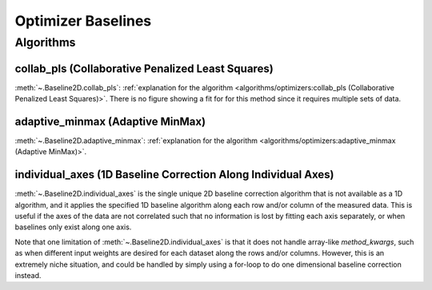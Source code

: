 ===================
Optimizer Baselines
===================

Algorithms
----------

collab_pls (Collaborative Penalized Least Squares)
~~~~~~~~~~~~~~~~~~~~~~~~~~~~~~~~~~~~~~~~~~~~~~~~~~

:meth:`~.Baseline2D.collab_pls`:
:ref:`explanation for the algorithm <algorithms/optimizers:collab_pls (Collaborative Penalized Least Squares)>`.
There is no figure showing a fit for for this method since it requires multiple sets of data.

adaptive_minmax (Adaptive MinMax)
~~~~~~~~~~~~~~~~~~~~~~~~~~~~~~~~~

:meth:`~.Baseline2D.adaptive_minmax`:
:ref:`explanation for the algorithm <algorithms/optimizers:adaptive_minmax (Adaptive MinMax)>`.

.. plot::
   :align: center
   :context: reset

    import numpy as np
    import matplotlib.pyplot as plt
    from pybaselines.utils import gaussian2d
    from pybaselines import Baseline2D


    def create_data():
        x = np.linspace(-20, 20, 80)
        z = np.linspace(-20, 20, 80)
        X, Z = np.meshgrid(x, z, indexing='ij')
        signal = (
            gaussian2d(X, Z, 12, -9, -9)
            + gaussian2d(X, Z, 11, 3, 3)
            + gaussian2d(X, Z, 13, 11, 11)
            + gaussian2d(X, Z, 8, 5, -11, 1.5, 1)
            + gaussian2d(X, Z, 16, -8, 8)
        )
        baseline = 0.1 + 0.08 * X - 0.05 * Z + 0.005 * (Z + 20)**2
        noise = np.random.default_rng(0).normal(scale=0.1, size=signal.shape)
        y = signal + baseline + noise

        return x, z, y, baseline


    def create_plots(y, fit_baseline):
        X, Z = np.meshgrid(
            np.arange(y.shape[0]), np.arange(y.shape[1]), indexing='ij'
        )

        # 4 total plots: 2 countours and 2 projections
        row_names = ('Raw Data', 'Baseline Corrected')
        for i, dataset in enumerate((y, y - fit_baseline)):
            fig = plt.figure(layout='constrained', figsize=plt.figaspect(0.5))
            fig.suptitle(row_names[i])
            ax = fig.add_subplot(1, 2, 2)
            ax.contourf(X, Z, dataset, cmap='coolwarm')
            ax.set_xticks([])
            ax.set_yticks([])
            ax_2 = fig.add_subplot(1, 2, 1, projection='3d')
            ax_2.plot_surface(X, Z, dataset, cmap='coolwarm')
            ax_2.set_xticks([])
            ax_2.set_yticks([])
            ax_2.set_zticks([])

    x, z, y, real_baseline = create_data()
    baseline_fitter = Baseline2D(x, z, check_finite=False)

    baseline, params = baseline_fitter.adaptive_minmax(y, poly_order=(2, 3))
    create_plots(y, baseline)

individual_axes (1D Baseline Correction Along Individual Axes)
~~~~~~~~~~~~~~~~~~~~~~~~~~~~~~~~~~~~~~~~~~~~~~~~~~~~~~~~~~~~~~

:meth:`~.Baseline2D.individual_axes` is the single unique 2D baseline correction
algorithm that is not available as a 1D algorithm, and it applies the specified 1D
baseline algorithm along each row and/or column of the measured data. This is useful
if the axes of the data are not correlated such that no information is lost by
fitting each axis separately, or when baselines only exist along one axis.

Note that one limitation of :meth:`~.Baseline2D.individual_axes` is that it does not
handle array-like `method_kwargs`, such as when different input weights are desired
for each dataset along the rows and/or columns. However, this is an extremely niche
situation, and could be handled by simply using a for-loop to do one dimensional
baseline correction instead.

.. plot::
   :align: center
   :context: close-figs

    # to see contents of create_data function, look at the top-most algorithm's code
    baseline, params = baseline_fitter.individual_axes(
        y, method='arpls', axes=0, method_kwargs=({'lam': 1e4})
    )
    create_plots(y, baseline)
